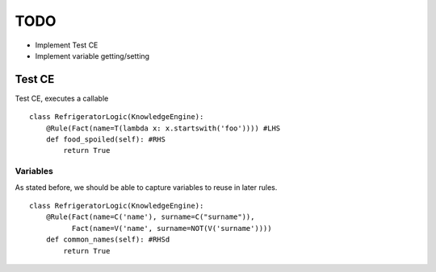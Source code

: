 TODO
____

- Implement Test CE
- Implement variable getting/setting


Test CE
=======

Test CE, executes a callable

::

    class RefrigeratorLogic(KnowledgeEngine):
        @Rule(Fact(name=T(lambda x: x.startswith('foo')))) #LHS
        def food_spoiled(self): #RHS
            return True


Variables
+++++++++

As stated before, we should be able to capture variables to reuse
in later rules.

::

    class RefrigeratorLogic(KnowledgeEngine):
        @Rule(Fact(name=C('name'), surname=C("surname")),
              Fact(name=V('name', surname=NOT(V('surname'))))
        def common_names(self): #RHSd
            return True
